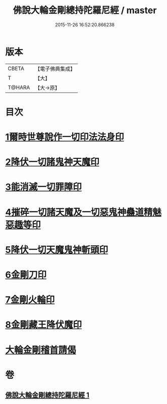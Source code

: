 #+TITLE: 佛說大輪金剛總持陀羅尼經 / master
#+DATE: 2015-11-26 16:52:20.866238
* 版本
 |     CBETA|【電子佛典集成】|
 |         T|【大】     |
 |    T@HARA|【大→原】   |

* 目次
* [[file:KR6j0458_001.txt::0164b26][1爾時世尊說作一切印法法身印]]
* [[file:KR6j0458_001.txt::0164c1][2降伏一切諸鬼神天魔印]]
* [[file:KR6j0458_001.txt::0164c4][3能消滅一切罪障印]]
* [[file:KR6j0458_001.txt::0164c18][4摧碎一切諸天魔及一切惡鬼神蠱道精魅惡趣等印]]
* [[file:KR6j0458_001.txt::0164c29][5降伏一切天魔鬼神斬頭印]]
* [[file:KR6j0458_001.txt::0165a4][6金剛刀印]]
* [[file:KR6j0458_001.txt::0165a9][7金剛火輪印]]
* [[file:KR6j0458_001.txt::0165a18][8金剛藏王降伏魔印]]
* [[file:KR6j0458_001.txt::0166a18][大輪金剛稽首請偈]]
* 卷
** [[file:KR6j0458_001.txt][佛說大輪金剛總持陀羅尼經 1]]
